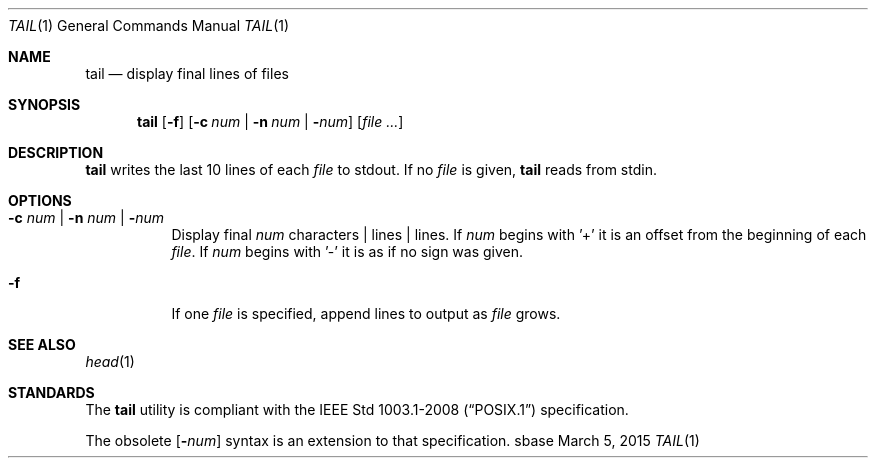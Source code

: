 .Dd March 5, 2015
.Dt TAIL 1
.Os sbase
.Sh NAME
.Nm tail
.Nd display final lines of files
.Sh SYNOPSIS
.Nm
.Op Fl f
.Op Fl c Ar num | Fl n Ar num | Fl Ns Ar num
.Op Ar file ...
.Sh DESCRIPTION
.Nm
writes the last 10 lines of each
.Ar file
to stdout. If no
.Ar file
is given,
.Nm
reads from stdin.
.Sh OPTIONS
.Bl -tag -width Ds
.It Fl c Ar num | Fl n Ar num | Fl Ns Ar num
Display final
.Ar num
characters | lines |
lines. If
.Ar num
begins with '+'
it is an offset from the beginning of each
.Ar file .
If
.Ar num
begins with '-' it is as if no sign was given.
.It Fl f
If one
.Ar file
is specified, append lines to output as
.Ar file
grows.
.El
.Sh SEE ALSO
.Xr head 1
.Sh STANDARDS
The
.Nm
utility is compliant with the
.St -p1003.1-2008
specification.
.Pp
The obsolete
.Op Fl Ns Ar num
syntax is an extension to that specification.
